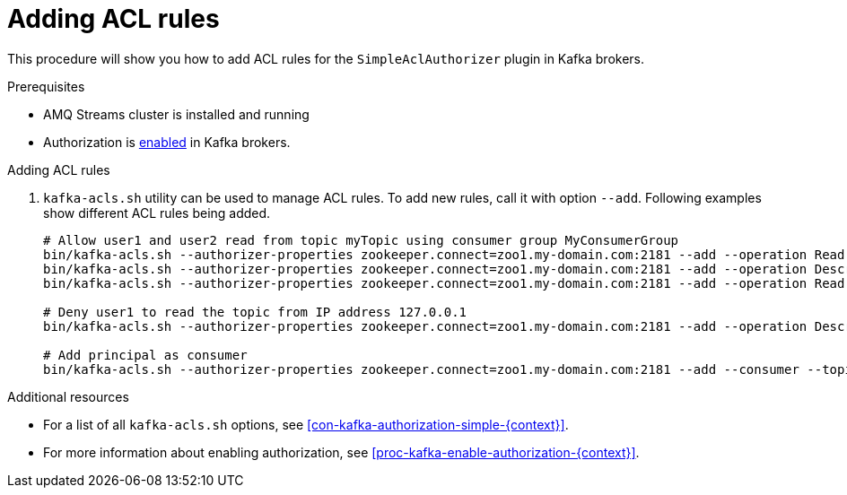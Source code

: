 // Module included in the following assemblies:
//
// assembly-kafka-authorization.adoc

[id='proc-kafka-authorization-add-rules-{context}']

= Adding ACL rules

This procedure will show you how to add ACL rules for the `SimpleAclAuthorizer` plugin in Kafka brokers.

.Prerequisites

* AMQ Streams cluster is installed and running
* Authorization is xref:proc-kafka-enable-authorization-{context}[enabled] in Kafka brokers.

.Adding ACL rules

. `kafka-acls.sh` utility can be used to manage ACL rules.
To add new rules, call it with option `--add`.
Following examples show different ACL rules being added.
+
[source,shell]
----
# Allow user1 and user2 read from topic myTopic using consumer group MyConsumerGroup
bin/kafka-acls.sh --authorizer-properties zookeeper.connect=zoo1.my-domain.com:2181 --add --operation Read --topic myTopic --allow-principal User:user1 --allow-principal User:user2
bin/kafka-acls.sh --authorizer-properties zookeeper.connect=zoo1.my-domain.com:2181 --add --operation Describe --topic myTopic --allow-principal User:user1 --allow-principal User:user2
bin/kafka-acls.sh --authorizer-properties zookeeper.connect=zoo1.my-domain.com:2181 --add --operation Read --operation Describe --group MyConsumerGroup --allow-principal User:user1 --allow-principal User:user2

# Deny user1 to read the topic from IP address 127.0.0.1
bin/kafka-acls.sh --authorizer-properties zookeeper.connect=zoo1.my-domain.com:2181 --add --operation Describe --operation Read --topic myTopic --group MyConsumerGroup --deny-principal User:user1 --deny-host 127.0.0.1

# Add principal as consumer
bin/kafka-acls.sh --authorizer-properties zookeeper.connect=zoo1.my-domain.com:2181 --add --consumer --topic myTopic --group MyConsumerGroup --allow-principal User:user1
----

.Additional resources

* For a list of all `kafka-acls.sh` options, see xref:con-kafka-authorization-simple-{context}[].
* For more information about enabling authorization, see xref:proc-kafka-enable-authorization-{context}[].
